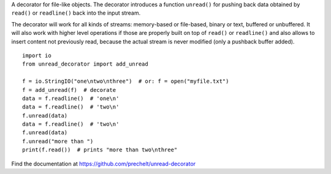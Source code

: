 A decorator for file-like objects.
The decorator introduces a function ``unread()`` for pushing back data
obtained by ``read()`` or ``readline()`` back into the input stream.

The decorator will work for all kinds of streams:
memory-based or file-based, binary or text,
buffered or unbuffered.
It will also work with higher level operations
if those are properly built on top of ``read()`` or ``readline()``
and also allows to insert content not previously read, because
the actual stream is never modified (only a pushback buffer added).

::

  import io
  from unread_decorator import add_unread

  f = io.StringIO("one\ntwo\nthree")  # or: f = open("myfile.txt")
  f = add_unread(f)  # decorate
  data = f.readline()  # 'one\n'
  data = f.readline()  # 'two\n'
  f.unread(data)
  data = f.readline()  # 'two\n'
  f.unread(data)
  f.unread("more than ")
  print(f.read())  # prints "more than two\nthree"



Find the documentation at
https://github.com/prechelt/unread-decorator
